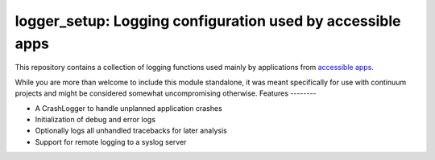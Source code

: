 logger_setup: Logging configuration used by accessible apps
===========================================================

This repository contains a collection of logging functions used mainly by applications from
`accessible apps <http://getaccessibleapps.com>`_.

While you are more than welcome to include this module standalone, it was meant specifically for use with continuum projects and might be considered somewhat uncompromising otherwise.
Features
--------

* A CrashLogger to handle unplanned application crashes
* Initialization of debug and error logs
* Optionally logs all unhandled tracebacks for later analysis
* Support for remote logging to a syslog server

